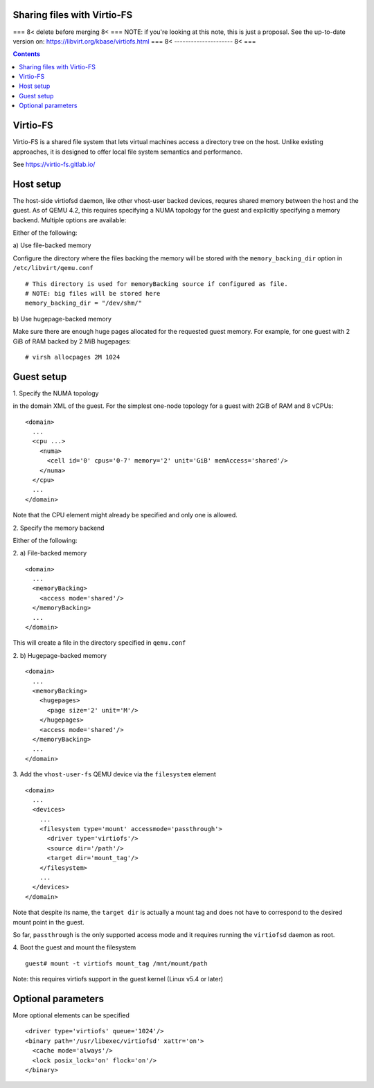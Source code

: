 ============================
Sharing files with Virtio-FS
============================

=== 8< delete before merging 8< ===
NOTE: if you're looking at this note, this is just a proposal.
See the up-to-date version on: https://libvirt.org/kbase/virtiofs.html
=== 8< --------------------- 8< ===

.. contents::

=========
Virtio-FS
=========

Virtio-FS is a shared file system that lets virtual machines access
a directory tree on the host. Unlike existing approaches, it
is designed to offer local file system semantics and performance.

See https://virtio-fs.gitlab.io/

==========
Host setup
==========

The host-side virtiofsd daemon, like other vhost-user backed devices,
requres shared memory between the host and the guest. As of QEMU 4.2, this
requires specifying a NUMA topology for the guest and explicitly specifying
a memory backend. Multiple options are available:

Either of the following:

\a) Use file-backed memory

Configure the directory where the files backing the memory will be stored
with the ``memory_backing_dir`` option in ``/etc/libvirt/qemu.conf``

::

   # This directory is used for memoryBacking source if configured as file.
   # NOTE: big files will be stored here
   memory_backing_dir = "/dev/shm/"

\b) Use hugepage-backed memory

Make sure there are enough huge pages allocated for the requested guest memory.
For example, for one guest with 2 GiB of RAM backed by 2 MiB hugepages:

::

   # virsh allocpages 2M 1024

===========
Guest setup
===========

\1. Specify the NUMA topology

in the domain XML of the guest.
For the simplest one-node topology for a guest with 2GiB of RAM and 8 vCPUs:

::

   <domain>
     ...
     <cpu ...>
       <numa>
         <cell id='0' cpus='0-7' memory='2' unit='GiB' memAccess='shared'/>
       </numa>
     </cpu>
     ...
   </domain>

Note that the CPU element might already be specified and only one is allowed.

\2. Specify the memory backend

Either of the following:

\2. a) File-backed memory

::

   <domain>
     ...
     <memoryBacking>
       <access mode='shared'/>
     </memoryBacking>
     ...
   </domain>

This will create a file in the directory specified in ``qemu.conf``

\2. b) Hugepage-backed memory

::

   <domain>
     ...
     <memoryBacking>
       <hugepages>
         <page size='2' unit='M'/>
       </hugepages>
       <access mode='shared'/>
     </memoryBacking>
     ...
   </domain>

\3. Add the ``vhost-user-fs`` QEMU device via the ``filesystem`` element

::

   <domain>
     ...
     <devices>
       ...
       <filesystem type='mount' accessmode='passthrough'>
         <driver type='virtiofs'/>
         <source dir='/path'/>
         <target dir='mount_tag'/>
       </filesystem>
       ...
     </devices>
   </domain>

Note that despite its name, the ``target dir`` is actually a mount tag and does
not have to correspond to the desired mount point in the guest.

So far, ``passthrough`` is the only supported access mode and it requires
running the ``virtiofsd`` daemon as root.

\4. Boot the guest and mount the filesystem

::

   guest# mount -t virtiofs mount_tag /mnt/mount/path

Note: this requires virtiofs support in the guest kernel (Linux v5.4 or later)

===================
Optional parameters
===================

More optional elements can be specified

::

  <driver type='virtiofs' queue='1024'/>
  <binary path='/usr/libexec/virtiofsd' xattr='on'>
    <cache mode='always'/>
    <lock posix_lock='on' flock='on'/>
  </binary>
